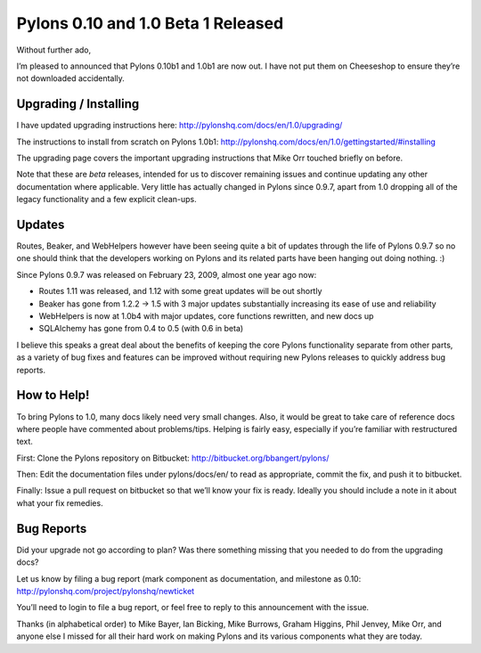 Pylons 0.10 and 1.0 Beta 1 Released
===================================

Without further ado,

I’m pleased to announced that Pylons 0.10b1 and 1.0b1 are now out. I
have not put them on Cheeseshop to ensure they’re not downloaded
accidentally.

Upgrading / Installing
----------------------

I have updated upgrading instructions here:
`http://pylonshq.com/docs/en/1.0/upgrading/ <http://pylonshq.com/docs/en/1.0/upgrading/>`_

The instructions to install from scratch on Pylons 1.0b1:
`http://pylonshq.com/docs/en/1.0/gettingstarted/#installing <http://pylonshq.com/docs/en/1.0/gettingstarted/#installing>`_

The upgrading page covers the important upgrading instructions that Mike
Orr touched briefly on before.

Note that these are *beta* releases, intended for us to discover
remaining issues and continue updating any other documentation where
applicable. Very little has actually changed in Pylons since 0.9.7,
apart from 1.0 dropping all of the legacy functionality and a few
explicit clean-ups.

Updates
-------

Routes, Beaker, and WebHelpers however have been seeing quite a bit of
updates through the life of Pylons 0.9.7 so no one should think that the
developers working on Pylons and its related parts have been hanging out
doing nothing. :)

Since Pylons 0.9.7 was released on February 23, 2009, almost one year
ago now:

-  Routes 1.11 was released, and 1.12 with some great updates will be
   out shortly
-  Beaker has gone from 1.2.2 -> 1.5 with 3 major updates substantially
   increasing its ease of use and reliability
-  WebHelpers is now at 1.0b4 with major updates, core functions
   rewritten, and new docs up
-  SQLAlchemy has gone from 0.4 to 0.5 (with 0.6 in beta)

I believe this speaks a great deal about the benefits of keeping the
core Pylons functionality separate from other parts, as a variety of bug
fixes and features can be improved without requiring new Pylons releases
to quickly address bug reports.

How to Help!
------------

To bring Pylons to 1.0, many docs likely need very small changes. Also,
it would be great to take care of reference docs where people have
commented about problems/tips. Helping is fairly easy, especially if
you’re familiar with restructured text.

First: Clone the Pylons repository on Bitbucket:
`http://bitbucket.org/bbangert/pylons/ <http://bitbucket.org/bbangert/pylons/>`_

Then: Edit the documentation files under pylons/docs/en/ to read as
appropriate, commit the fix, and push it to bitbucket.

Finally: Issue a pull request on bitbucket so that we’ll know your fix
is ready. Ideally you should include a note in it about what your fix
remedies.

Bug Reports
-----------

Did your upgrade not go according to plan? Was there something missing
that you needed to do from the upgrading docs?

Let us know by filing a bug report (mark component as documentation, and
milestone as 0.10:
`http://pylonshq.com/project/pylonshq/newticket <http://pylonshq.com/project/pylonshq/newticket>`_

You’ll need to login to file a bug report, or feel free to reply to this
announcement with the issue.

Thanks (in alphabetical order) to Mike Bayer, Ian Bicking, Mike Burrows,
Graham Higgins, Phil Jenvey, Mike Orr, and anyone else I missed for all
their hard work on making Pylons and its various components what they
are today.


.. author:: default
.. categories:: Pylons, Python
.. comments::
   :url: http://be.groovie.org/post/373440559/pylons-0-10-and-1-0-beta-1-released